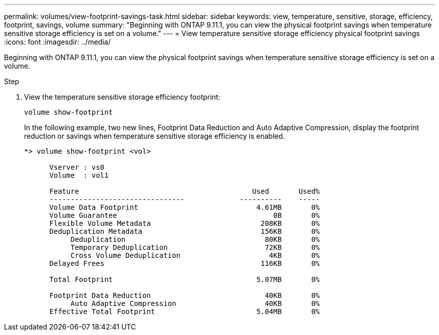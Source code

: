 ---
permalink: volumes/view-footprint-savings-task.html
sidebar: sidebar
keywords: view, temperature, sensitive, storage, efficiency, footprint, savings, volume
summary: "Beginning with ONTAP 9.11.1, you can view the physical footprint savings when temperature sensitive storage efficiency is set on a volume."
---
= View temperature sensitive storage efficiency physical footprint savings
:icons: font
:imagesdir: ../media/

[.lead]
Beginning with ONTAP 9.11.1, you can view the physical footprint savings when temperature sensitive storage efficiency is set on a volume.

.Step

. View the temperature sensitive storage efficiency footprint:
+
`volume show-footprint`
+
In the following example, two new lines, Footprint Data Reduction and Auto Adaptive Compression, display the footprint reduction or savings when temperature sensitive storage efficiency is enabled.
+
----
*> volume show-footprint <vol>

      Vserver : vs0
      Volume  : vol1

      Feature                                         Used       Used%
      --------------------------------             ----------    -----
      Volume Data Footprint                            4.61MB       0%
      Volume Guarantee                                     0B       0%
      Flexible Volume Metadata                          208KB       0%
      Deduplication Metadata                            156KB       0%
           Deduplication                                 80KB       0%
           Temporary Deduplication                       72KB       0%
           Cross Volume Deduplication                     4KB       0%
      Delayed Frees                                     116KB       0%

      Total Footprint                                  5.07MB       0%

      Footprint Data Reduction                           40KB       0%
           Auto Adaptive Compression                     40KB       0%
      Effective Total Footprint                        5.04MB       0%
----

// 2022-6-27, new 9.11.1 GA feature
